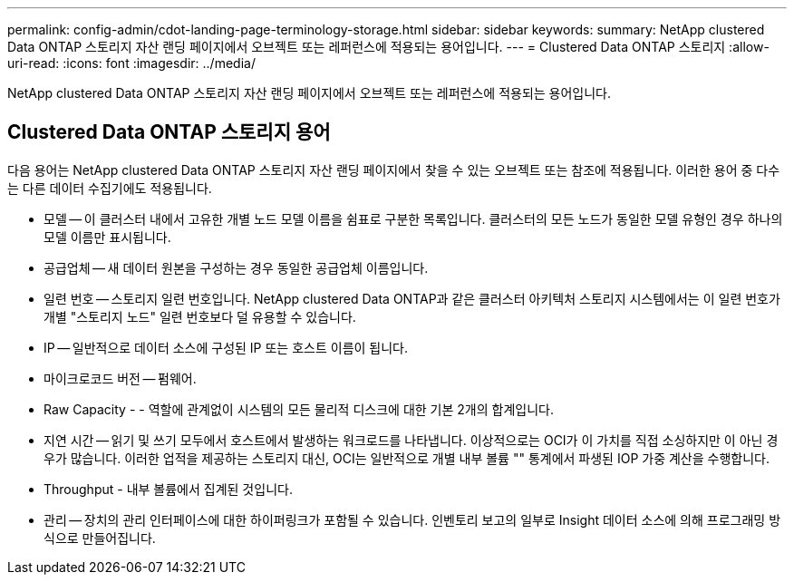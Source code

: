 ---
permalink: config-admin/cdot-landing-page-terminology-storage.html 
sidebar: sidebar 
keywords:  
summary: NetApp clustered Data ONTAP 스토리지 자산 랜딩 페이지에서 오브젝트 또는 레퍼런스에 적용되는 용어입니다. 
---
= Clustered Data ONTAP 스토리지
:allow-uri-read: 
:icons: font
:imagesdir: ../media/


[role="lead"]
NetApp clustered Data ONTAP 스토리지 자산 랜딩 페이지에서 오브젝트 또는 레퍼런스에 적용되는 용어입니다.



== Clustered Data ONTAP 스토리지 용어

다음 용어는 NetApp clustered Data ONTAP 스토리지 자산 랜딩 페이지에서 찾을 수 있는 오브젝트 또는 참조에 적용됩니다. 이러한 용어 중 다수는 다른 데이터 수집기에도 적용됩니다.

* 모델 -- 이 클러스터 내에서 고유한 개별 노드 모델 이름을 쉼표로 구분한 목록입니다. 클러스터의 모든 노드가 동일한 모델 유형인 경우 하나의 모델 이름만 표시됩니다.
* 공급업체 -- 새 데이터 원본을 구성하는 경우 동일한 공급업체 이름입니다.
* 일련 번호 -- 스토리지 일련 번호입니다. NetApp clustered Data ONTAP과 같은 클러스터 아키텍처 스토리지 시스템에서는 이 일련 번호가 개별 "스토리지 노드" 일련 번호보다 덜 유용할 수 있습니다.
* IP -- 일반적으로 데이터 소스에 구성된 IP 또는 호스트 이름이 됩니다.
* 마이크로코드 버전 -- 펌웨어.
* Raw Capacity - - 역할에 관계없이 시스템의 모든 물리적 디스크에 대한 기본 2개의 합계입니다.
* 지연 시간 -- 읽기 및 쓰기 모두에서 호스트에서 발생하는 워크로드를 나타냅니다. 이상적으로는 OCI가 이 가치를 직접 소싱하지만 이 아닌 경우가 많습니다. 이러한 업적을 제공하는 스토리지 대신, OCI는 일반적으로 개별 내부 볼륨 "" 통계에서 파생된 IOP 가중 계산을 수행합니다.
* Throughput - 내부 볼륨에서 집계된 것입니다.
* 관리 -- 장치의 관리 인터페이스에 대한 하이퍼링크가 포함될 수 있습니다. 인벤토리 보고의 일부로 Insight 데이터 소스에 의해 프로그래밍 방식으로 만들어집니다.

